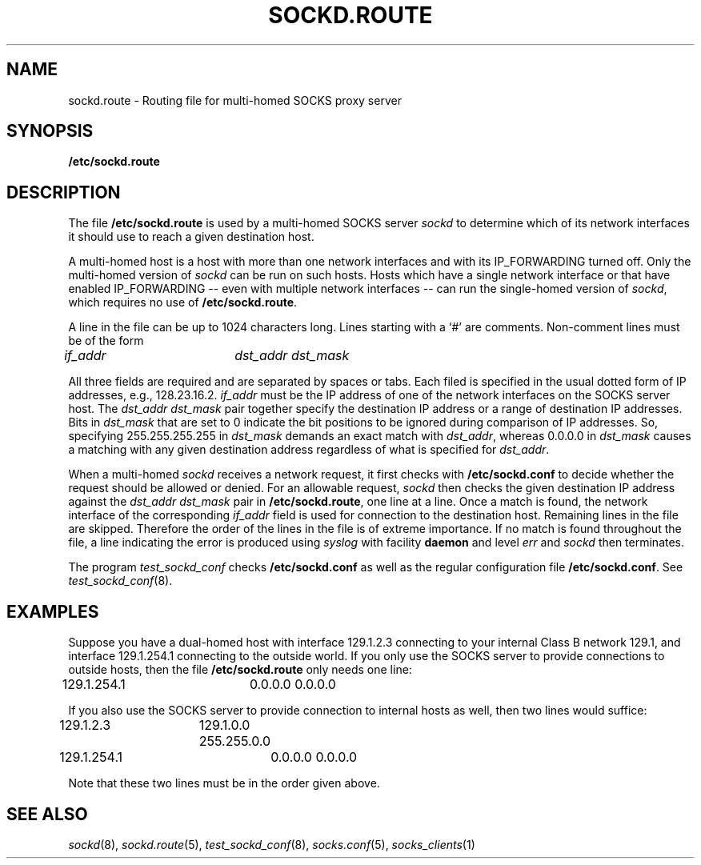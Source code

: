 .TH SOCKD.ROUTE 5 "November 17, 1993"
.SH NAME
sockd.route \- Routing file for multi-homed SOCKS proxy server
.SH SYNOPSIS
\fB/etc/sockd.route\fP
.SH DESCRIPTION
The file \fB/etc/sockd.route\fP is used by a multi-homed SOCKS server
\fIsockd\fP to determine which of its network interfaces it should
use to reach a given destination host.

A multi-homed host is a host with more than one network interfaces
and with its IP_FORWARDING turned off. Only the multi-homed version of
\fIsockd\fP can be run on such hosts. Hosts which have a single
network interface or that have enabled IP_FORWARDING -- even
with multiple network interfaces -- can run the single-homed version
of \fIsockd\fP, which requires no use of \fB/etc/sockd.route\fP.

A line in the file can be up to 1024 characters long. Lines starting
with a `#' are comments. Non-comment lines must be of the form

\fIif_addr		dst_addr  dst_mask\fR

All three fields are required and are separated by spaces or tabs.
Each filed is specified in the usual dotted form of IP addresses,
e.g., 128.23.16.2.
\fIif_addr\fR must be the IP address of one of the network interfaces
on the SOCKS server host. The \fIdst_addr dst_mask\fR pair together
specify the destination IP address or a range of destination IP
addresses. Bits in \fIdst_mask\fP that are set to 0 indicate the
bit positions to be ignored during comparison of IP addresses. So,
specifying 255.255.255.255 in \fIdst_mask\fP demands an exact match
with \fIdst_addr\fP, whereas 0.0.0.0 in \fIdst_mask\fP causes a
matching with any given destination address regardless of what is
specified for \fIdst_addr\fP.

When a multi-homed \fIsockd\fP receives a network request, it first
checks with \fB/etc/sockd.conf\fP to decide whether the request
should be allowed or denied. For an allowable request, \fIsockd\fP
then checks the given destination IP address against the \fIdst_addr
dst_mask\fP pair in \fB/etc/sockd.route\fP, one line at a line. Once
a match is found, the network interface of the corresponding
\fIif_addr\fR field is used for connection to the destination host.
Remaining lines in the file are skipped. Therefore the order of the
lines in the file is of extreme importance. If no match is found
throughout the file, a line indicating the error is produced using
\fIsyslog\fP with facility \fBdaemon\fP and level \fIerr\fP and
\fIsockd\fP then terminates.

The program \fItest_sockd_conf\fP checks \fB/etc/sockd.conf\fR as well
as the regular configuration file \fB/etc/sockd.conf\fP.
See \fItest_sockd_conf\fP(8).

.SH EXAMPLES
Suppose you have a dual-homed host with interface 129.1.2.3 connecting
to your internal Class B network 129.1, and interface 129.1.254.1
connecting to the outside world. If you only use the SOCKS server
to provide connections to outside hosts, then the file \fB/etc/sockd.route\fP
only needs one line:

.nf
.+1
129.1.254.1	0.0.0.0  0.0.0.0
.fi
.-1

If you also use the SOCKS server to provide connection to internal
hosts as well, then two lines would suffice:

.nf
.+1
129.1.2.3	129.1.0.0  255.255.0.0
129.1.254.1	0.0.0.0  0.0.0.0
.fi
.-1

Note that these two lines must be in the order given above.
.SH SEE ALSO
\fIsockd\fP(8), \fIsockd.route\fP(5), \fItest_sockd_conf\fP(8),
\fIsocks.conf\fP(5), \fIsocks_clients\fP(1)
